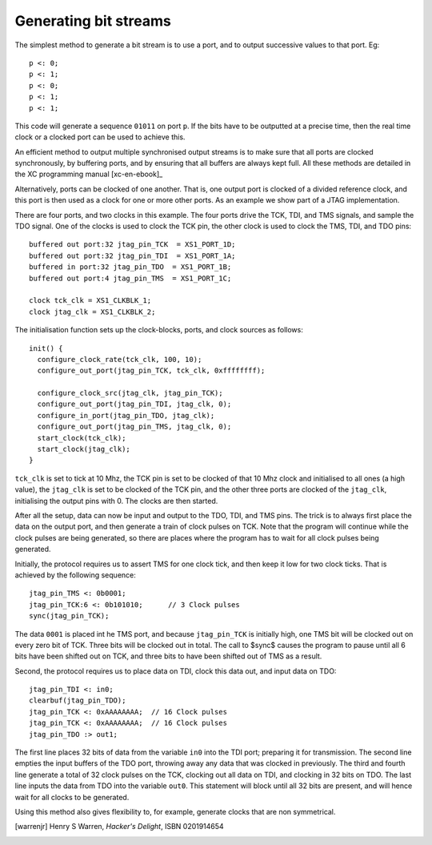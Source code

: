 Generating bit streams
======================

The simplest method to generate a bit stream is to use a port, and to
output successive values to that port. Eg::

  p <: 0;
  p <: 1;
  p <: 0;
  p <: 1;
  p <: 1;

This code will generate a sequence ``01011`` on port ``p``. If the
bits have to be outputted at a precise time, then the real time clock or a
clocked port can be used to achieve this.

An efficient method to output multiple synchronised output streams is to
make sure that all ports are clocked synchronously, by buffering ports, and
by ensuring that all buffers are always kept full. All these methods are
detailed in the XC programming manual [xc-en-ebook]_

Alternatively, ports can be clocked of one another. That is, one output
port is clocked of a divided reference clock, and this port is then used as
a clock for one or more other ports. As an example we show part of a 
JTAG implementation.

There are four ports, and two clocks in this example. The four ports drive the
TCK, TDI, and TMS signals, and sample the TDO signal. One of the clocks is
used to clock the TCK pin, the other clock is used to clock the TMS, TDI,
and TDO pins::

  buffered out port:32 jtag_pin_TCK  = XS1_PORT_1D;
  buffered out port:32 jtag_pin_TDI  = XS1_PORT_1A;
  buffered in port:32 jtag_pin_TDO  = XS1_PORT_1B;
  buffered out port:4 jtag_pin_TMS  = XS1_PORT_1C;

  clock tck_clk = XS1_CLKBLK_1;
  clock jtag_clk = XS1_CLKBLK_2;

The initialisation function sets up the clock-blocks, ports, and clock
sources as follows::

  init() {
    configure_clock_rate(tck_clk, 100, 10);
    configure_out_port(jtag_pin_TCK, tck_clk, 0xffffffff);

    configure_clock_src(jtag_clk, jtag_pin_TCK);
    configure_out_port(jtag_pin_TDI, jtag_clk, 0);
    configure_in_port(jtag_pin_TDO, jtag_clk);
    configure_out_port(jtag_pin_TMS, jtag_clk, 0);
    start_clock(tck_clk);
    start_clock(jtag_clk);
  }

``tck_clk`` is set to tick at 10 Mhz, the TCK pin is set to be
clocked of that 10 Mhz clock and initialised to all ones (a high value),
the ``jtag_clk`` is set to be clocked of the TCK pin, and the other
three ports are clocked of the ``jtag_clk``, initialising the
output pins with 0. The clocks are then started.

After all the setup, data can now be input and output to the TDO, TDI, and
TMS pins. The trick is to always first place the data on the output port,
and then generate a train of clock pulses on TCK. Note that the program will
continue while the clock pulses are being generated, so there are places
where the program has to wait for all clock pulses being generated.

Initially, the protocol requires us to assert TMS for one clock tick, and
then keep it low for two clock ticks. That is achieved by the following
sequence::

    jtag_pin_TMS <: 0b0001;
    jtag_pin_TCK:6 <: 0b101010;      // 3 Clock pulses
    sync(jtag_pin_TCK);

The data ``0001`` is placed int he TMS port, and because
``jtag_pin_TCK`` is initially high, one TMS bit will be clocked out
on every zero bit of TCK. Three bits will be clocked out in total. The call to
$sync$ causes the program to pause until all 6 bits have been
shifted out on TCK, and three bits to have been shifted out of TMS as a result.

Second, the protocol requires us to place data on TDI, clock this data out,
and input data on TDO::

    jtag_pin_TDI <: in0;
    clearbuf(jtag_pin_TDO);
    jtag_pin_TCK <: 0xAAAAAAAA;  // 16 Clock pulses
    jtag_pin_TCK <: 0xAAAAAAAA;  // 16 Clock pulses
    jtag_pin_TDO :> out1;

The first line places 32 bits of data from the variable ``in0``
into the TDI port; preparing it for transmission. The second line empties
the input buffers of the TDO port, throwing away any data that was clocked
in previously. The third and fourth line generate a total of 32 clock
pulses on the TCK, clocking out all data on TDI, and clocking in 32 bits on
TDO. The last line inputs the data from TDO into the variable
``out0``. This statement will block until all 32 bits are present,
and will hence wait for all clocks to be generated.

Using this method also gives flexibility to, for example, generate clocks
that are non symmetrical.

.. [xc-en-ebook]_ Douglas Watt, *Programming XC on XMOS Devices*, http://www.xmos.com/published/xc_en

.. [warrenjr] Henry S Warren, *Hacker's Delight*, ISBN 0201914654
